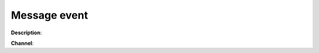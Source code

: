 Message event
=============

**Description**:

**Channel**:

.. csv-table:: Event properties
   :header: "Property", "Description", "Value example"
   :widths: 20, 60, 20